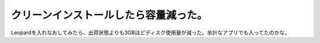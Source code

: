 クリーンインストールしたら容量減った。
======================================

Leopardを入れなおしてみたら、出荷状態よりも3GBほどディスク使用量が減った。余計なアプリでも入ってたのかな。






.. author:: default
.. categories:: MacBook
.. tags::
.. comments::
